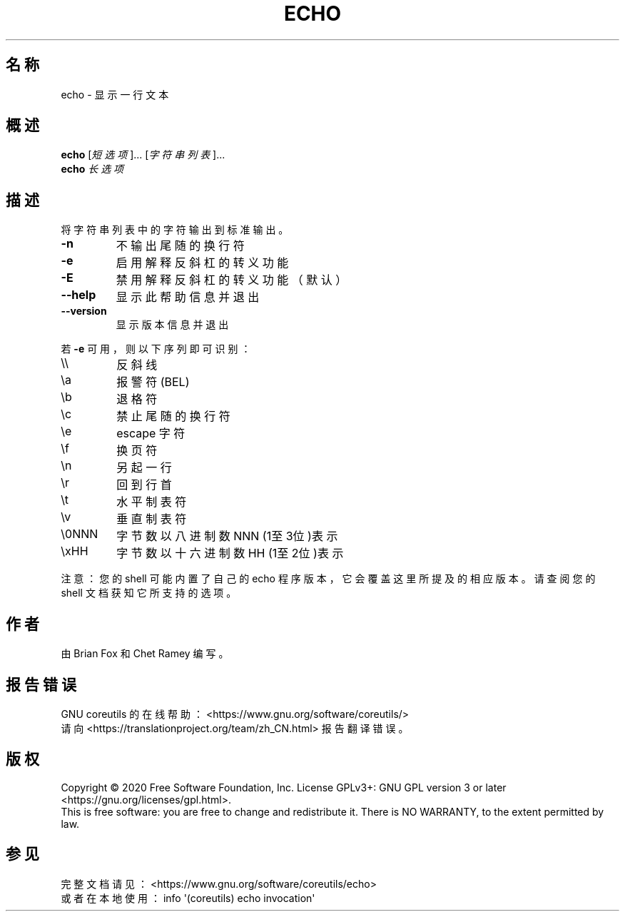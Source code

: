 .\" DO NOT MODIFY THIS FILE!  It was generated by help2man 1.47.3.
.\"*******************************************************************
.\"
.\" This file was generated with po4a. Translate the source file.
.\"
.\"*******************************************************************
.TH ECHO 1 2020年三月 "GNU coreutils 8.32" 用户命令
.SH 名称
echo \- 显示一行文本
.SH 概述
\fBecho\fP [\fI\,短选项\/\fP]... [\fI\,字符串列表\/\fP]...
.br
\fBecho\fP \fI\,长选项\/\fP
.SH 描述
.\" Add any additional description here
.PP
将字符串列表中的字符输出到标准输出。
.TP 
\fB\-n\fP
不输出尾随的换行符
.TP 
\fB\-e\fP
启用解释反斜杠的转义功能
.TP 
\fB\-E\fP
禁用解释反斜杠的转义功能（默认）
.TP 
\fB\-\-help\fP
显示此帮助信息并退出
.TP 
\fB\-\-version\fP
显示版本信息并退出
.PP
若 \fB\-e\fP 可用，则以下序列即可识别：
.TP 
\e\e
反斜线
.TP 
\ea
报警符(BEL)
.TP 
\eb
退格符
.TP 
\ec
禁止尾随的换行符
.TP 
\ee
escape 字符
.TP 
\ef
换页符
.TP 
\en
另起一行
.TP 
\er
回到行首
.TP 
\et
水平制表符
.TP 
\ev
垂直制表符
.TP 
\e0NNN
字节数以八进制数 NNN (1至3位)表示
.TP 
\exHH
字节数以十六进制数 HH (1至2位)表示
.PP
注意：您的 shell 可能内置了自己的 echo 程序版本，它会覆盖这里所提及的相应版本。请查阅您的 shell 文档获知它所支持的选项。
.SH 作者
由 Brian Fox 和 Chet Ramey 编写。
.SH 报告错误
GNU coreutils 的在线帮助： <https://www.gnu.org/software/coreutils/>
.br
请向 <https://translationproject.org/team/zh_CN.html> 报告翻译错误。
.SH 版权
Copyright \(co 2020 Free Software Foundation, Inc.  License GPLv3+: GNU GPL
version 3 or later <https://gnu.org/licenses/gpl.html>.
.br
This is free software: you are free to change and redistribute it.  There is
NO WARRANTY, to the extent permitted by law.
.SH 参见
完整文档请见： <https://www.gnu.org/software/coreutils/echo>
.br
或者在本地使用： info \(aq(coreutils) echo invocation\(aq
